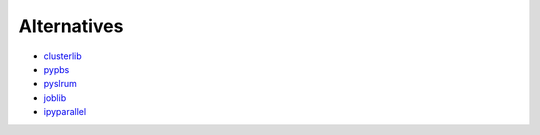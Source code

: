 Alternatives
============

* `clusterlib <https://github.com/clusterlib/clusterlib>`_

* `pypbs <http://pypbs.readthedocs.org>`_
* `pyslrum <http://www.gingergeeks.co.uk/pyslurm/>`_

* `joblib <https://pythonhosted.org/joblib/>`_
* `ipyparallel <http://ipyparallel.readthedocs.org/en/latest/>`_

